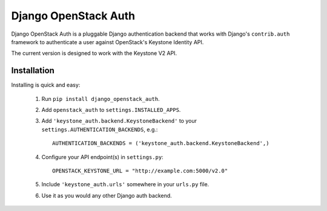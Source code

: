 =====================
Django OpenStack Auth
=====================

Django OpenStack Auth is a pluggable Django authentication backend that
works with Django's ``contrib.auth`` framework to authenticate a user against
OpenStack's Keystone Identity API.

The current version is designed to work with the Keystone V2 API.

Installation
============

Installing is quick and easy:

 #. Run ``pip install django_openstack_auth``.

 #. Add ``openstack_auth`` to ``settings.INSTALLED_APPS``.

 #. Add ``'keystone_auth.backend.KeystoneBackend'`` to your
    ``settings.AUTHENTICATION_BACKENDS``, e.g.::

        AUTHENTICATION_BACKENDS = ('keystone_auth.backend.KeystoneBackend',)

 #. Configure your API endpoint(s) in ``settings.py``::

        OPENSTACK_KEYSTONE_URL = "http://example.com:5000/v2.0"

 #. Include ``'keystone_auth.urls'`` somewhere in your ``urls.py`` file.

 #. Use it as you would any other Django auth backend.
